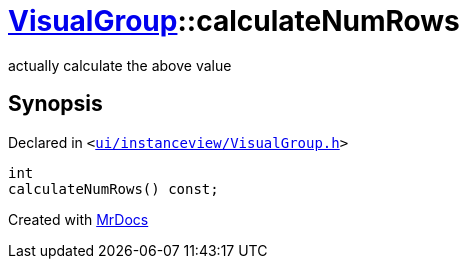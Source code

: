 [#VisualGroup-calculateNumRows]
= xref:VisualGroup.adoc[VisualGroup]::calculateNumRows
:relfileprefix: ../
:mrdocs:


actually calculate the above value



== Synopsis

Declared in `&lt;https://github.com/PrismLauncher/PrismLauncher/blob/develop/launcher/ui/instanceview/VisualGroup.h#L88[ui&sol;instanceview&sol;VisualGroup&period;h]&gt;`

[source,cpp,subs="verbatim,replacements,macros,-callouts"]
----
int
calculateNumRows() const;
----



[.small]#Created with https://www.mrdocs.com[MrDocs]#
